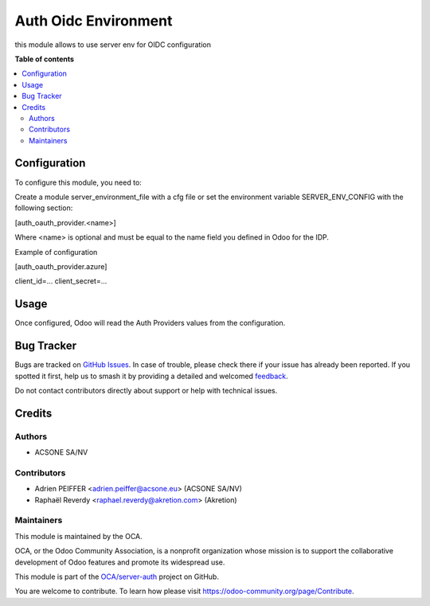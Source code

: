 =====================
Auth Oidc Environment
=====================

.. 
   !!!!!!!!!!!!!!!!!!!!!!!!!!!!!!!!!!!!!!!!!!!!!!!!!!!!
   !! This file is generated by oca-gen-addon-readme !!
   !! changes will be overwritten.                   !!
   !!!!!!!!!!!!!!!!!!!!!!!!!!!!!!!!!!!!!!!!!!!!!!!!!!!!
   !! source digest: sha256:18aa5a39b1804e3212b277bcc74b32f2297dca10bf1d3192c5fd659082b81150
   !!!!!!!!!!!!!!!!!!!!!!!!!!!!!!!!!!!!!!!!!!!!!!!!!!!!

.. |badge1| image:: https://img.shields.io/badge/maturity-Beta-yellow.png
    :target: https://odoo-community.org/page/development-status
    :alt: Beta
.. |badge2| image:: https://img.shields.io/badge/licence-AGPL--3-blue.png
    :target: http://www.gnu.org/licenses/agpl-3.0-standalone.html
    :alt: License: AGPL-3
.. |badge3| image:: https://img.shields.io/badge/github-OCA%2Fserver--auth-lightgray.png?logo=github
    :target: https://github.com/OCA/server-auth/tree/18.0/auth_oidc_environment
    :alt: OCA/server-auth
.. |badge4| image:: https://img.shields.io/badge/weblate-Translate%20me-F47D42.png
    :target: https://translation.odoo-community.org/projects/server-auth-18-0/server-auth-18-0-auth_oidc_environment
    :alt: Translate me on Weblate
.. |badge5| image:: https://img.shields.io/badge/runboat-Try%20me-875A7B.png
    :target: https://runboat.odoo-community.org/builds?repo=OCA/server-auth&target_branch=18.0
    :alt: Try me on Runboat

|badge1| |badge2| |badge3| |badge4| |badge5|

this module allows to use server env for OIDC configuration

**Table of contents**

.. contents::
   :local:

Configuration
=============

To configure this module, you need to:

Create a module server_environment_file with a cfg file or set the
environment variable SERVER_ENV_CONFIG with the following section:

[auth_oauth_provider.<name>]

Where <name> is optional and must be equal to the name field you defined
in Odoo for the IDP.

Example of configuration

[auth_oauth_provider.azure]

client_id=... client_secret=...

Usage
=====

Once configured, Odoo will read the Auth Providers values from the
configuration.

Bug Tracker
===========

Bugs are tracked on `GitHub Issues <https://github.com/OCA/server-auth/issues>`_.
In case of trouble, please check there if your issue has already been reported.
If you spotted it first, help us to smash it by providing a detailed and welcomed
`feedback <https://github.com/OCA/server-auth/issues/new?body=module:%20auth_oidc_environment%0Aversion:%2018.0%0A%0A**Steps%20to%20reproduce**%0A-%20...%0A%0A**Current%20behavior**%0A%0A**Expected%20behavior**>`_.

Do not contact contributors directly about support or help with technical issues.

Credits
=======

Authors
-------

* ACSONE SA/NV

Contributors
------------

-  Adrien PEIFFER <adrien.peiffer@acsone.eu> (ACSONE SA/NV)
-  Raphaël Reverdy <raphael.reverdy@akretion.com> (Akretion)

Maintainers
-----------

This module is maintained by the OCA.

.. image:: https://odoo-community.org/logo.png
   :alt: Odoo Community Association
   :target: https://odoo-community.org

OCA, or the Odoo Community Association, is a nonprofit organization whose
mission is to support the collaborative development of Odoo features and
promote its widespread use.

This module is part of the `OCA/server-auth <https://github.com/OCA/server-auth/tree/18.0/auth_oidc_environment>`_ project on GitHub.

You are welcome to contribute. To learn how please visit https://odoo-community.org/page/Contribute.
